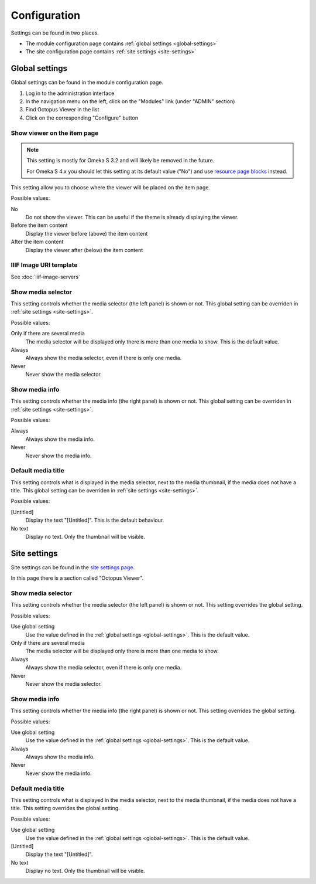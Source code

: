 Configuration
=============

Settings can be found in two places.

* The module configuration page contains :ref:`global settings <global-settings>`
* The site configuration page contains :ref:`site settings <site-settings>`

.. _global-settings:

Global settings
---------------

Global settings can be found in the module configuration page.

#. Log in to the administration interface
#. In the navigation menu on the left, click on the "Modules" link (under "ADMIN" section)
#. Find Octopus Viewer in the list
#. Click on the corresponding "Configure" button

.. image:: images/global-settings.png

Show viewer on the item page
~~~~~~~~~~~~~~~~~~~~~~~~~~~~

.. note::
   This setting is mostly for Omeka S 3.2 and will likely be removed in the future.

   For Omeka S 4.x you should let this setting at its default value ("No") and
   use `resource page blocks
   <https://omeka.org/s/docs/user-manual/sites/site_theme/#configure-resource-pages>`_
   instead.

This setting allow you to choose where the viewer will be placed on the item
page.

Possible values:

No
    Do not show the viewer. This can be useful if the theme is already
    displaying the viewer.

Before the item content
    Display the viewer before (above) the item content

After the item content
    Display the viewer after (below) the item content


IIIF Image URI template
~~~~~~~~~~~~~~~~~~~~~~~

See :doc:`iiif-image-servers`

Show media selector
~~~~~~~~~~~~~~~~~~~

This setting controls whether the media selector (the left panel) is shown or
not.  This global setting can be overriden in :ref:`site settings
<site-settings>`.

Possible values:

Only if there are several media
    The media selector will be displayed only there is more than one media to
    show. This is the default value.

Always
    Always show the media selector, even if there is only one media.

Never
    Never show the media selector.

Show media info
~~~~~~~~~~~~~~~

This setting controls whether the media info (the right panel) is shown or
not.  This global setting can be overriden in :ref:`site settings
<site-settings>`.

Possible values:

Always
    Always show the media info.

Never
    Never show the media info.

Default media title
~~~~~~~~~~~~~~~~~~~

This setting controls what is displayed in the media selector, next to the
media thumbnail, if the media does not have a title. This global setting can be
overriden in :ref:`site settings <site-settings>`.

Possible values:

[Untitled]
    Display the text "[Untitled]". This is the default behaviour.

No text
    Display no text. Only the thumbnail will be visible.

.. _site-settings:

Site settings
-------------

Site settings can be found in the `site settings page
<https://omeka.org/s/docs/user-manual/sites/site_settings/#settings>`_.

In this page there is a section called "Octopus Viewer".

.. image:: images/site-settings.png

Show media selector
~~~~~~~~~~~~~~~~~~~

This setting controls whether the media selector (the left panel) is shown or
not. This setting overrides the global setting.

Possible values:

Use global setting
    Use the value defined in the :ref:`global settings <global-settings>`. This
    is the default value.

Only if there are several media
    The media selector will be displayed only there is more than one media to
    show.

Always
    Always show the media selector, even if there is only one media.

Never
    Never show the media selector.

Show media info
~~~~~~~~~~~~~~~

This setting controls whether the media info (the right panel) is shown or
not. This setting overrides the global setting.

Possible values:

Use global setting
    Use the value defined in the :ref:`global settings <global-settings>`. This
    is the default value.

Always
    Always show the media info.

Never
    Never show the media info.

Default media title
~~~~~~~~~~~~~~~~~~~

This setting controls what is displayed in the media selector, next to the
media thumbnail, if the media does not have a title. This setting overrides the
global setting.

Possible values:

Use global setting
    Use the value defined in the :ref:`global settings <global-settings>`. This
    is the default value.

[Untitled]
    Display the text "[Untitled]".

No text
    Display no text. Only the thumbnail will be visible.
